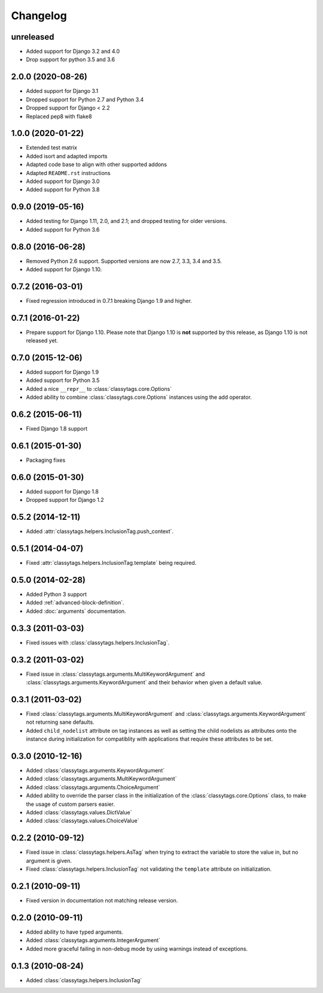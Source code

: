 =========
Changelog
=========

unreleased
==========

* Added support for Django 3.2 and 4.0
* Drop support for python 3.5 and 3.6

2.0.0 (2020-08-26)
==================

* Added support for Django 3.1
* Dropped support for Python 2.7 and Python 3.4
* Dropped support for Django < 2.2
* Replaced pep8 with flake8


1.0.0 (2020-01-22)
==================

* Extended test matrix
* Added isort and adapted imports
* Adapted code base to align with other supported addons
* Adapted ``README.rst`` instructions
* Added support for Django 3.0
* Added support for Python 3.8


0.9.0 (2019-05-16)
==================

* Added testing for Django 1.11, 2.0, and 2.1; and dropped testing for older
  versions.
* Added support for Python 3.6


0.8.0 (2016-06-28)
==================

* Removed Python 2.6 support. Supported versions are now 2.7, 3.3, 3.4 and 3.5.
* Added support for Django 1.10.


0.7.2 (2016-03-01)
==================

* Fixed regression introduced in 0.7.1 breaking Django 1.9 and higher.


0.7.1 (2016-01-22)
==================

* Prepare support for Django 1.10. Please note that Django 1.10 is **not**
  supported by this release, as Django 1.10 is not released yet.


0.7.0 (2015-12-06)
==================

* Added support for Django 1.9
* Added support for Python 3.5
* Added a nice ``__repr__`` to :class:`classytags.core.Options`
* Added ability to combine :class:`classytags.core.Options` instances using the
  add operator.


0.6.2 (2015-06-11)
==================

* Fixed Django 1.8 support


0.6.1 (2015-01-30)
==================

* Packaging fixes


0.6.0 (2015-01-30)
==================

* Added support for Django 1.8
* Dropped support for Django 1.2


0.5.2 (2014-12-11)
==================

* Added :attr:`classytags.helpers.InclusionTag.push_context`.


0.5.1 (2014-04-07)
==================

* Fixed :attr:`classytags.helpers.InclusionTag.template` being required.


0.5.0 (2014-02-28)
==================

* Added Python 3 support
* Added :ref:`advanced-block-definition`.
* Added :doc:`arguments` documentation.


0.3.3 (2011-03-03)
==================

* Fixed issues with :class:`classytags.helpers.InclusionTag`.


0.3.2 (2011-03-02)
==================

* Fixed issue in :class:`classytags.arguments.MultiKeywordArgument` and
  :class:`classytags.arguments.KeywordArgument` and their behavior when given
  a default value.


0.3.1 (2011-03-02)
==================

* Fixed :class:`classytags.arguments.MultiKeywordArgument` and
  :class:`classytags.arguments.KeywordArgument` not returning sane defaults.
* Added ``child_nodelist`` attribute on tag instances as well as setting the
  child nodelists as attributes onto the instance during initialization for
  compatiblity with applications that require these attributes to be set.


0.3.0 (2010-12-16)
==================

* Added :class:`classytags.arguments.KeywordArgument`
* Added :class:`classytags.arguments.MultiKeywordArgument`
* Added :class:`classytags.arguments.ChoiceArgument`
* Added ability to override the parser class in the initialization of the
  :class:`classytags.core.Options` class, to make the usage of custom parsers
  easier.
* Added :class:`classytags.values.DictValue`
* Added :class:`classytags.values.ChoiceValue`


0.2.2 (2010-09-12)
==================

* Fixed issue in :class:`classytags.helpers.AsTag` when trying to extract the
  variable to store the value in, but no argument is given.
* Fixed :class:`classytags.helpers.InclusionTag` not validating the ``template``
  attribute on initialization.


0.2.1 (2010-09-11)
==================

* Fixed version in documentation not matching release version.


0.2.0 (2010-09-11)
==================

* Added ability to have typed arguments.
* Added :class:`classytags.arguments.IntegerArgument`
* Added more graceful failing in non-debug mode by using warnings instead of
  exceptions.


0.1.3 (2010-08-24)
==================

* Added :class:`classytags.helpers.InclusionTag`
